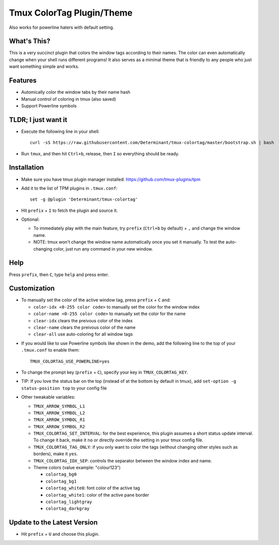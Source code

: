 Tmux ColorTag Plugin/Theme
--------------------------

.. raw:: html

    <div align="center">
    <img src="https://raw.githubusercontent.com/Determinant/tmux-colortag/master/demo.gif" width="90%">
    </div>

Also works for powerline haters with default setting.

.. raw:: html

    <div align="center">
    <img src="https://raw.githubusercontent.com/Determinant/tmux-colortag/master/no-powerline-symbol.png" width="70%">
    </div>

What's This?
============

This is a very succinct plugin that colors the window tags according to their
names. The color can even automatically change when your shell runs different
programs! It also serves as a minimal theme that is friendly to any people who
just want something simple and works.

Features
========

- Automically color the window tabs by their name hash
- Manual control of coloring in tmux (also saved)
- Support Powerline symbols

TLDR; I just want it
====================

- Execute the following line in your shell:
  ::

    curl -sS https://raw.githubusercontent.com/Determinant/tmux-colortag/master/bootstrap.sh | bash

- Run ``tmux``, and then hit ``Ctrl+b``, release, then ``I`` so everything should be ready.

Installation
============

- Make sure you have tmux plugin manager installed: https://github.com/tmux-plugins/tpm

- Add it to the list of TPM plugins in ``.tmux.conf``:

  ::
    
    set -g @plugin 'Determinant/tmux-colortag'

- Hit ``prefix`` + ``I`` to fetch the plugin and source it.

- Optional:

  - To immediately play with the main feature, try ``prefix`` (``Ctrl+b`` by default) + ``,`` and change the window name.
  - NOTE: tmux won't change the window name automatically once you set it manually. To test the auto-changing color, just run any command in your new window.

Help
====
Press ``prefix``, then ``C``, type ``help`` and press enter.

Customization
=============

- To manually set the color of the active window tag, press ``prefix`` + ``C`` and:

  - ``color-idx <0-255 color code>`` to manually set the color for the window index
  - ``color-name <0-255 color code>`` to manually set the color for the name
  - ``clear-idx`` clears the preivous color of the index
  - ``clear-name`` clears the preivous color of the name
  - ``clear-all`` use auto-coloring for all window tags

.. raw:: html

    <div align="center">
    <img src="https://raw.githubusercontent.com/Determinant/tmux-colortag/master/demo-manual-coloring.gif" width="90%">
    </div>

- If you would like to use Powerline symbols like shown in the demo, add the
  following line to the top of your ``.tmux.conf`` to enable them:

  ::

    TMUX_COLORTAG_USE_POWERLINE=yes

- To change the prompt key (``prefix`` + ``C``), specify your key in ``TMUX_COLORTAG_KEY``.

- TIP: If you love the status bar on the top (instead of at the bottom by default in tmux), add ``set-option -g status-position top`` to your config file

- Other tweakable variables:

  - ``TMUX_ARROW_SYMBOL_L1``
  - ``TMUX_ARROW_SYMBOL_L2``
  - ``TMUX_ARROW_SYMBOL_R1``
  - ``TMUX_ARROW_SYMBOL_R2``
  - ``TMUX_COLORTAG_SET_INTERVAL``: for the best experience, this plugin
    assumes a short status update interval. To change it back, make it ``no`` or
    directly override the setting in your tmux config file.

  - ``TMUX_COLORTAG_TAG_ONLY``: if you only want to color the tags (without
    changing other styles such as borders), make it ``yes``.

  - ``TMUX_COLORTAG_IDX_SEP``: controls the separator between the window index and name.
  - Theme colors (value example: "colour123")

    - ``colortag_bg0``
    - ``colortag_bg1``
    - ``colortag_white0``: font color of the active tag
    - ``colortag_white1``: color of the active pane border
    - ``colortag_lightgray``
    - ``colortag_darkgray``

Update to the Latest Version
============================

- Hit ``prefix`` + ``U`` and choose this plugin.
